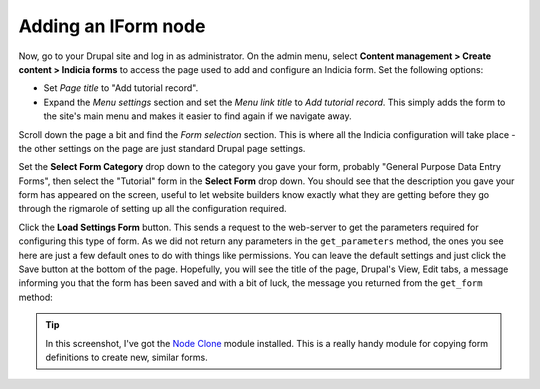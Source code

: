 Adding an IForm node
--------------------

Now, go to your Drupal site and log in as administrator. On the admin menu,
select **Content management > Create content > Indicia forms** to access the
page used to add and configure an Indicia form. Set the following options:

* Set *Page title* to "Add tutorial record".
* Expand the *Menu settings* section and set the *Menu link title* to *Add
  tutorial record*. This simply adds the form to the site's main menu and makes
  it easier to find again if we navigate away.

Scroll down the page a bit and find the *Form selection* section. This is where
all the Indicia configuration will take place - the other settings on the page
are just standard Drupal page settings.

.. image:: ../../../images/screenshots/tutorials/drupal-form-selection.png
  :width: 800px
  :alt: The form selection controls

Set the **Select Form Category** drop down to the category you gave your form,
probably "General Purpose Data Entry Forms", then select the "Tutorial" form in 
the **Select Form** drop down. You should see that the description you gave
your form has appeared on the screen, useful to let website builders know
exactly what they are getting before they go through the rigmarole of setting
up all the configuration required. 

.. image:: ../../../images/screenshots/tutorials/drupal-form-selection-selected.png
  :width: 800px
  :alt: The form selection controls having selected a form

Click the **Load Settings Form** button. This sends a request to the web-server
to get the parameters required for configuring this type of form. As we did not
return any parameters in the ``get_parameters`` method, the ones you see here
are just a few default ones to do with things like permissions. You can leave
the default settings and just click the Save button at the bottom of the page.
Hopefully, you will see the title of the page, Drupal's View, Edit tabs, a 
message informing you that the form has been saved and with a bit of luck, 
the message you returned from the ``get_form`` method:

.. image:: ../../../images/screenshots/tutorials/drupal-basic-form-saved.png
  :width: 800px
  :alt: The message returned from our form code

.. tip::

  In this screenshot, I've got the `Node Clone <http://drupal.org/project/node_clone>`_
  module installed. This is a really handy module for copying form definitions 
  to create new, similar forms.